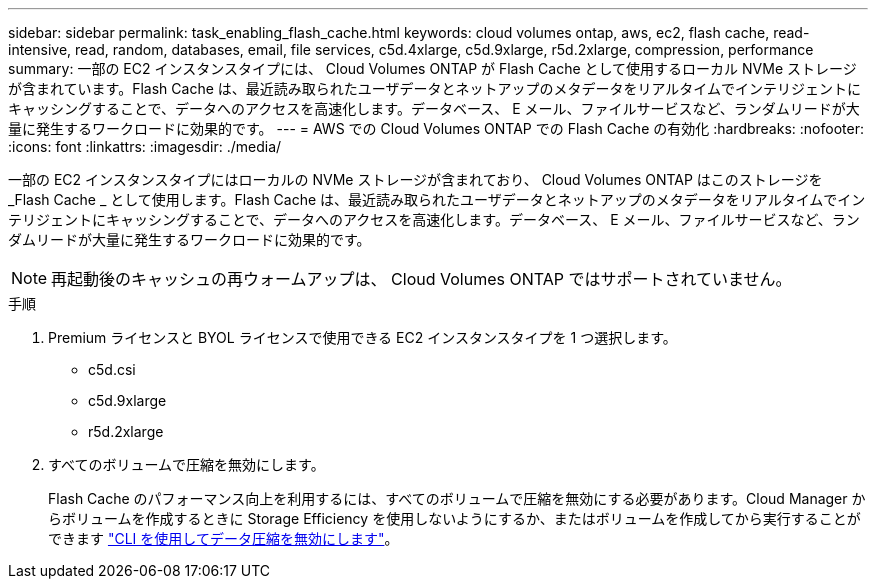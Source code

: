 ---
sidebar: sidebar 
permalink: task_enabling_flash_cache.html 
keywords: cloud volumes ontap, aws, ec2, flash cache, read-intensive, read, random, databases, email, file services, c5d.4xlarge, c5d.9xlarge, r5d.2xlarge, compression, performance 
summary: 一部の EC2 インスタンスタイプには、 Cloud Volumes ONTAP が Flash Cache として使用するローカル NVMe ストレージが含まれています。Flash Cache は、最近読み取られたユーザデータとネットアップのメタデータをリアルタイムでインテリジェントにキャッシングすることで、データへのアクセスを高速化します。データベース、 E メール、ファイルサービスなど、ランダムリードが大量に発生するワークロードに効果的です。 
---
= AWS での Cloud Volumes ONTAP での Flash Cache の有効化
:hardbreaks:
:nofooter: 
:icons: font
:linkattrs: 
:imagesdir: ./media/


[role="lead"]
一部の EC2 インスタンスタイプにはローカルの NVMe ストレージが含まれており、 Cloud Volumes ONTAP はこのストレージを _Flash Cache _ として使用します。Flash Cache は、最近読み取られたユーザデータとネットアップのメタデータをリアルタイムでインテリジェントにキャッシングすることで、データへのアクセスを高速化します。データベース、 E メール、ファイルサービスなど、ランダムリードが大量に発生するワークロードに効果的です。


NOTE: 再起動後のキャッシュの再ウォームアップは、 Cloud Volumes ONTAP ではサポートされていません。

.手順
. Premium ライセンスと BYOL ライセンスで使用できる EC2 インスタンスタイプを 1 つ選択します。
+
** c5d.csi
** c5d.9xlarge
** r5d.2xlarge


. すべてのボリュームで圧縮を無効にします。
+
Flash Cache のパフォーマンス向上を利用するには、すべてのボリュームで圧縮を無効にする必要があります。Cloud Manager からボリュームを作成するときに Storage Efficiency を使用しないようにするか、またはボリュームを作成してから実行することができます http://docs.netapp.com/ontap-9/topic/com.netapp.doc.dot-cm-vsmg/GUID-8508A4CB-DB43-4D0D-97EB-859F58B29054.html["CLI を使用してデータ圧縮を無効にします"^]。


